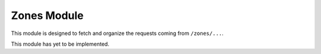 Zones Module
============

This module is designed to fetch and organize the requests coming from ``/zones/...``.

This module has yet to be implemented.

